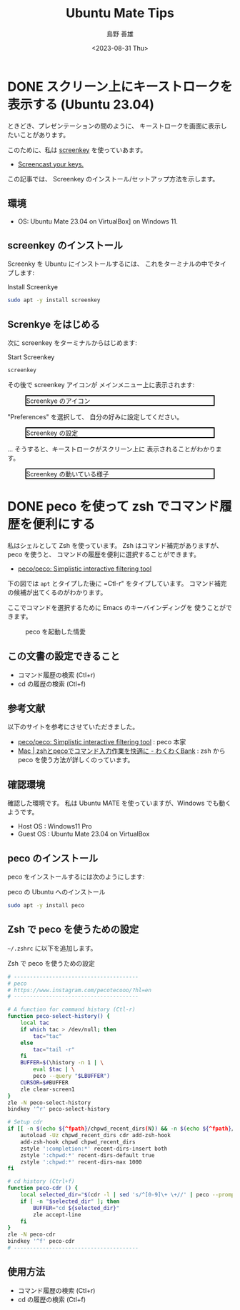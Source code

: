 #+TITLE: Ubuntu Mate Tips
#+LANGUAGE: ja
#+AUTHOR: 島野 善雄
#+EMAIL: shimano.yoshio@gmail.com
# 出版した日付
#+date: <2023-08-31 Thu>
# 更新日を自動的につける
#+hugo_auto_set_lastmod: t
# 見出しをレベル 6 まで出す
#+OPTIONS: H:6 num:nil
#+OPTIONS: toc:1
#+STARTUP: indent
#+hugo_type: post
# 出力するディレクトリ
#+hugo_base_dir: ../..
# 出版するファイル名
#+hugo_section: japanese/docs
#+OPTIONS: creator:nil author:t
#+LANGUAGE: ja
# Hugo のタグ
#+filetags: Ubuntu "Ubuntu MATE"
# Hugo のカテゴリー
#+hugo_categories: Ubuntu
# #+hugo_custom_front_matter: :thumbnail images/org-to-hugo.svg



* DONE スクリーン上にキーストロークを表示する (Ubuntu 23.04)
CLOSED: [2023-09-03 Sun 12:41]
:PROPERTIES:
:EXPORT_DATE: <2023-09-02 Sat>
:EXPORT_HUGO_SECTION: japanese/posts
:EXPORT_FILE_NAME: show-key-on-screen-mate
:EXPORT_OPTIONS: toc:t num:t
:END:
:LOGBOOK:
- State "DONE"       from "TODO"       [2023-09-03 Sun 12:41]
CLOCK: [2023-09-03 Sun 09:56]
:END:

ときどき、プレゼンテーションの間のように、
キーストロークを画面に表示したいことがあります。

このために、私は [[https://www.thregr.org/wavexx/software/screenkey/][screenkey]] を使っていあます。

- [[https://www.thregr.org/wavexx/software/screenkey/][Screencast your keys.]]

この記事では、
Screenkey のインストール/セットアップ方法を示します。

** 環境

- OS: Ubuntu Mate 23.04 on VirtualBox] on Windows 11.


** screenkey のインストール

Screenky を Ubuntu にインストールするには、
これをターミナルの中でタイプします:

#+caption: Install Screenkye
#+begin_src sh :eval no
sudo apt -y install screenkey
#+end_src

** Screnkye をはじめる
次に
screenkey をターミナルからはじめます:

#+caption: Start Screenkey
#+begin_src sh :eval no
screenkey
#+end_src

その後で screenkey アイコンが
メインメニュー上に表示されます:

#+attr_html: :alt Screenkye Icon on Main Menu
#+ATTR_HTML: :width 50% :style float:center;border:2px solid black;
#+caption: Screenkye のアイコン
[[file:~/Documents/blog.shimanoke.com/content-org/japanese/images/screenshot-menu.png]]

"Preferences" を選択して、
自分の好みに設定してください。

#+attr_html: :alt Screenkey の設定
#+ATTR_HTML: :width 50% :style border:2px solid black;
#+caption: Screenkey の設定
[[file:~/Documents/blog.shimanoke.com/content-org/japanese/images/screenky-prefs.png]]


... そうすると、キーストロークがスクリーン上に
表示されることがわかります。

#+attr_html: :al Screenkey の動いている様子
#+ATTR_HTML: :width 50% :style border:2px solid black;
#+caption: Screenkey の動いている様子
[[file:~/Documents/blog.shimanoke.com/content-org/japanese/images/screenkye.gif]]







* DONE peco を使って zsh でコマンド履歴を便利にする
:PROPERTIES:
:EXPORT_DATE: <2023-08-31 Thu>
:EXPORT_HUGO_SECTION: japanese/posts
:EXPORT_FILE_NAME: use-peco-in-zsh
:EXPORT_OPTIONS: toc:t num:t
:END:
:LOGBOOK:
- State "DONE"       from              [2023-09-03 Sun 09:54]
:END:

私はシェルとして Zsh を使っています。
Zsh はコマンド補完がありますが、peco を使うと、
コマンドの履歴を便利に選択することができます。

- [[https://github.com/peco/peco][peco/peco: Simplistic interactive filtering tool]]

下の図では =apt= とタイプした後に =Ctl-r" をタイプしています。
コマンド補完の候補が出てくるのがわかります。

ここでコマンドを選択するために Emacs のキーバインディングを
使うことができます。


#+caption: peco を起動した情愛
[[file:images/peco-samoke.png]]

** この文書の設定できること

- コマンド履歴の検索 (Ctl+r)
- cd の履歴の検索 (Ctl+f)

** 参考文献


以下のサイトを参考にさせていただきました。

- [[https://github.com/peco/peco][peco/peco: Simplistic interactive filtering tool]] : peco 本家
- [[https://www.wakuwakubank.com/posts/862-mac-zsh-peco/][Mac | zshとpecoでコマンド入力作業を快適に - わくわくBank]] : zsh から
  peco を使う方法が詳しくのっています。
** 確認環境
確認した環境です。
私は Ubuntu MATE を使っていますが、Windows でも動くようです。

- Host OS : Windows11 Pro
- Guest OS : Ubuntu Mate 23.04 on VirtualBox

** peco のインストール

peco をインストールするには次のようにします:

#+caption: peco の Ubuntu  へのインストール
#+begin_src sh
sudo apt -y install peco
#+end_src

** Zsh で peco を使うための設定

=~/.zshrc= に以下を追加します。

#+caption: Zsh で peco を使うための設定
#+begin_src sh
# ---------------------------------------
# peco
# https://www.instagram.com/pecotecooo/?hl=en
# ---------------------------------------

# A function for command history (Ctl-r)
function peco-select-history() {
    local tac
    if which tac > /dev/null; then
        tac="tac"
    else
        tac="tail -r"
    fi
    BUFFER=$(\history -n 1 | \
        eval $tac | \
        peco --query "$LBUFFER")
    CURSOR=$#BUFFER
    zle clear-screen1
}
zle -N peco-select-history
bindkey '^r' peco-select-history

# Setup cdr
if [[ -n $(echo ${^fpath}/chpwd_recent_dirs(N)) && -n $(echo ${^fpath}/cdr(N)) ]]; then
    autoload -Uz chpwd_recent_dirs cdr add-zsh-hook
    add-zsh-hook chpwd chpwd_recent_dirs
    zstyle ':completion:*' recent-dirs-insert both
    zstyle ':chpwd:*' recent-dirs-default true
    zstyle ':chpwd:*' recent-dirs-max 1000
fi

# cd history (Ctrl+f)
function peco-cdr () {
    local selected_dir="$(cdr -l | sed 's/^[0-9]\+ \+//' | peco --prompt="cdr >" --query "$LBUFFER")"
    if [ -n "$selected_dir" ]; then
        BUFFER="cd ${selected_dir}"
        zle accept-line
    fi
}
zle -N peco-cdr
bindkey '^f' peco-cdr
# ---------------------------------------
#+end_src


** 使用方法

- コマンド履歴の検索 (Ctl+r)
- cd の履歴の検索 (Ctl+f)


